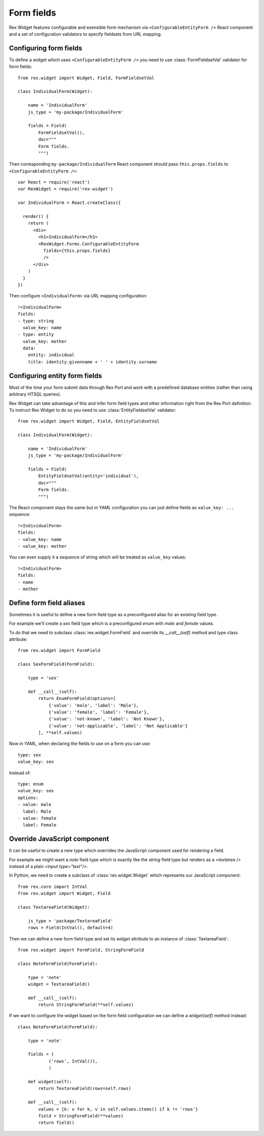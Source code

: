 Form fields
===========

Rex Widget features configurable and exensible form mechanism via
``<ConfigurableEntityForm />`` React component and a set of configuration
validators to specify fieldsets from URL mapping.

Configuring form fields
-----------------------

To define a widget which uses ``<ConfigurableEntityForm />`` you need to
use :class:`FormFieldsetVal` validator for form fields::

    from rex.widget import Widget, Field, FormFieldsetVal

    class IndividualForm(Widget):

        name = 'IndividualForm'
        js_type = 'my-package/IndividualForm'

        fields = Field(
            FormFieldsetVal(),
            doc="""
            Form fields.
            """)

Then corresponding ``my-package/IndividualForm`` React component should pass
``this.props.fields`` to ``<ConfigurableEntityForm />``::

    var React = require('react')
    var RexWidget = require('rex-widget')

    var IndividualForm = React.createClass({

      render() {
        return (
          <div>
            <h1>IndividualForm</h1>
            <RexWidget.Forms.ConfigurableEntityForm
              fields={this.props.fields}
              />
          </div>
        )
      }
    })

Then configure ``<IndividualForm>`` via URL mapping configuration::

    !<IndividualForm>
    fields:
    - type: string
      value_key: name
    - type: entity
      value_key: mother
      data:
        entity: individual
        title: identity.givenname + ' ' + identity.surname

Configuring entity form fields
------------------------------

Most of the time your form submit data through Rex Port and work with a
predefined database entities (rather than using arbitrary HTSQL queries).

Rex Widget can take advantage of this and infer form field types and other
information right from the Rex Port definition. To instruct Rex Widget to do so
you need to use :class:`EntityFieldsetVal` validator::

    from rex.widget import Widget, Field, EntityFieldsetVal

    class IndividualForm(Widget):

        name = 'IndividualForm'
        js_type = 'my-package/IndividualForm'

        fields = Field(
            EntityFieldsetVal(entity='individual'),
            doc="""
            Form fields.
            """)

The React component stays the same but in YAML configuration you can just define
fields as ``value_key: ...`` sequence::

    !<IndividualForm>
    fields:
    - value_key: name
    - value_key: mother

You can even supply it a sequence of string which will be treated as ``value_key`` values::

    !<IndividualForm>
    fields:
    - name
    - mother

Define form field aliases
-------------------------

Sometimes it is useful to define a new form field type as a preconfigured alias
for an existing field type.

For example we'll create a `sex` field type
which is a preconfigured `enum` with `male` and `female` values.

To do that we need to subclass :class:`rex.widget.FormField` and override its
`__call__(self)` method and `type` class attribute::

    from rex.widget import FormField

    class SexFormField(FormField):
    
        type = 'sex'
    
        def __call__(self):
            return EnumFormField(options=[
                {'value': 'male', 'label': 'Male'},
                {'value': 'female', 'label': 'Female'},
                {'value': 'not-known', 'label': 'Not Known'},
                {'value': 'not-applicable', 'label': 'Not Applicable'}
            ], **self.values)


Now in YAML, when declaring the fields to use on a form you can use:: 

     type: sex
     value_key: sex

Instead of::

     type: enum
     value_key: sex
     options:
     - value: male
       label: Male
     - value: female
       label: Female


Override JavaScript component
-----------------------------

It can be useful to create a new type which overrides the JavaScript component used
for rendering a field.

For example we might want a `note` field type which is exactly like 
the `string`
field type but renders as a `<textarea />` 
instead of a plain `<input type="text"/>`.

In Python, we need to create a subclass of :class:`rex.widget.Widget` 
which represents our JavaScript component::

    from rex.core import IntVal
    from rex.widget import Widget, Field

    class TextareaField(Widget):

        js_type = 'package/TextareaField'
        rows = Field(IntVal(), default=4)

Then we can define a new form field type and set its `widget` attribute to
an instance of :class:`TextareaField`::

  from rex.widget import FormField, StringFormField

  class NoteFormField(FormField):

      type = 'note'
      widget = TextareaField()

      def __call__(self):
          return StringFormField(**self.values)

If we want to configure the widget based on the form field configuration we can define a
`widget(self)` method instead::

  class NoteFormField(FormField):

      type = 'note'

      fields = (
              ('rows', IntVal()),
              )

      def widget(self):
          return TextareaField(rows=self.rows)

      def __call__(self):
          values = {k: v for k, v in self.values.items() if k != 'rows'}
          field = StringFormField(**values)
          return field()
